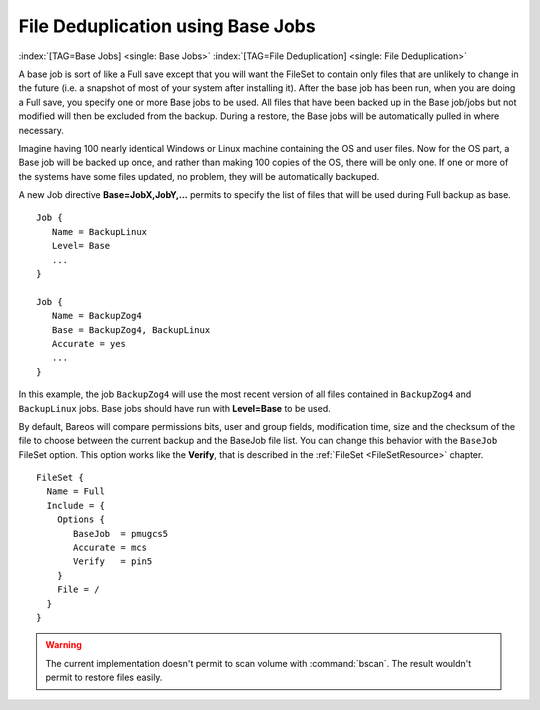 .. ATTENTION do not edit this file manually.
   It was automatically converted from the corresponding .tex file

.. _basejobs:

File Deduplication using Base Jobs
==================================

:index:`[TAG=Base Jobs] <single: Base Jobs>` :index:`[TAG=File Deduplication] <single: File Deduplication>`

A base job is sort of like a Full save except that you will want the FileSet to contain only files that are unlikely to change in the future (i.e. a snapshot of most of your system after installing it). After the base job has been run, when you are doing a Full save, you specify one or more Base jobs to be used. All files that have been backed up in the Base job/jobs but not modified will then be excluded from the backup. During a restore, the Base jobs will be automatically pulled in where
necessary.

Imagine having 100 nearly identical Windows or Linux machine containing the OS and user files. Now for the OS part, a Base job will be backed up once, and rather than making 100 copies of the OS, there will be only one. If one or more of the systems have some files updated, no problem, they will be automatically backuped.

A new Job directive :strong:`Base=JobX,JobY,...` permits to specify the list of files that will be used during Full backup as base.

::

   Job {
      Name = BackupLinux
      Level= Base
      ...
   }

   Job {
      Name = BackupZog4
      Base = BackupZog4, BackupLinux
      Accurate = yes
      ...
   }

In this example, the job ``BackupZog4`` will use the most recent version of all files contained in ``BackupZog4`` and ``BackupLinux`` jobs. Base jobs should have run with :strong:`Level=Base` to be used.

By default, Bareos will compare permissions bits, user and group fields, modification time, size and the checksum of the file to choose between the current backup and the BaseJob file list. You can change this behavior with the ``BaseJob`` FileSet option. This option works like the :strong:`Verify`, that is described in the :ref:`FileSet <FileSetResource>` chapter.

::

   FileSet {
     Name = Full
     Include = {
       Options {
          BaseJob  = pmugcs5
          Accurate = mcs
          Verify   = pin5
       }
       File = /
     }
   }



.. warning::
   The current implementation doesn't permit to scan
   volume with :command:`bscan`. The result wouldn't permit to restore files easily.
